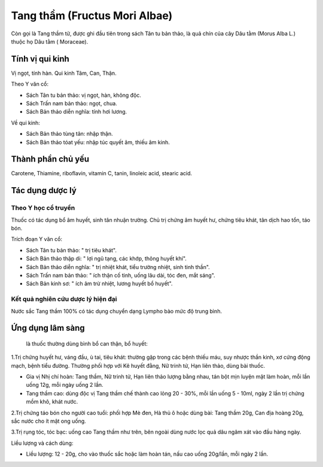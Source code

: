 .. _plants_tang_tham:

Tang thầm (Fructus Mori Albae)
##############################

Còn gọi là Tang thầm tử, được ghi đầu tiên trong sách Tân tu bản thảo,
là quả chín của cây Dâu tằm (Morus Alba L.) thuộc họ Dâu tằm (
Moraceae).

Tính vị qui kinh
================

Vị ngọt, tính hàn. Qui kinh Tâm, Can, Thận.

Theo Y văn cổ:

-  Sách Tân tu bản thảo: vị ngọt, hàn, không độc.
-  Sách Trấn nam bản thảo: ngọt, chua.
-  Sách Bản thảo diễn nghĩa: tính hơi lương.

Về qui kinh:

-  Sách Bản thảo tùng tân: nhập thận.
-  Sách Bản thảo tóat yếu: nhập túc quyết âm, thiếu âm kinh.

Thành phần chủ yếu
==================

Carotene, Thiamine, riboflavin, vitamin C, tanin, linoleic acid, stearic
acid.

Tác dụng dược lý
================

Theo Y học cổ truyền
--------------------

Thuốc có tác dụng bổ âm huyết, sinh tân nhuận trường. Chủ trị chứng âm
huyết hư, chứng tiêu khát, tân dịch hao tổn, táo bón.

Trích đoạn Y văn cổ:

-  Sách Tân tu bản thảo: " trị tiêu khát".
-  Sách Bản thảo thập di: " lợi ngũ tạng, các khớp, thông huyết khí".
-  Sách Bản thảo diễn nghĩa: " trị nhiệt khát, tiểu trường nhiệt, sinh
   tinh thần".
-  Sách Trấn nam bản thảo: " ích thận cố tinh, uống lâu dài, tóc đen,
   mắt sáng".
-  Sách Bản kinh sơ: " ích âm trừ nhiệt, lương huyết bổ huyết".

Kết quả nghiên cứu dược lý hiện đại
-----------------------------------


Nước sắc Tang thầm 100% có tác dụng chuyển dạng Lympho bào mức độ trung
bình.

Ứng dụng lâm sàng
=================
 là thuốc thường dùng bình bổ can thận, bổ huyết:

1.Trị chứng huyết hư, váng đầu, ù tai, tiêu khát: thường gặp trong các
bệnh thiếu máu, suy nhược thần kinh, xơ cứng động mạch, bệnh tiểu đường.
Thường phối hợp với Kê huyết đằng, Nữ trinh tử, Hạn liên thảo, dùng bài
thuốc.

-  Gia vị Nhị chí hoàn: Tang thầm, Nữ trinh tử, Hạn liên thảo lượng bằng
   nhau, tán bột mịn luyện mật làm hoàn, mỗi lần uống 12g, mỗi ngày uống
   2 lần.
-  Tang thầm cao: dùng độc vị Tang thầm chế thành cao lỏng 20 - 30%, mỗi
   lần uống 5 - 10ml, ngày 2 lần trị chứng mồm khô, khát nước.

2.Trị chứng táo bón cho người cao tuổi: phối hợp Mè đen, Hà thủ ô hoặc
dùng bài: Tang thầm 20g, Can địa hoàng 20g, sắc nước cho ít mật ong
uống.

3.Trị rụng tóc, tóc bạc: uống cao Tang thầm như trên, bên ngoài dùng
nước lọc quả dâu ngâm xát vào đầu hàng ngày.

Liều lượng và cách dùng:

-  Liều lượng: 12 - 20g, cho vào thuốc sắc hoặc làm hoàn tán, nấu cao
   uống 20g/lần, mỗi ngày 2 lần.

..  image:: TANGTHAM.JPG
   :width: 50px
   :height: 50px
   :target: TANGTHAM_.HTM
